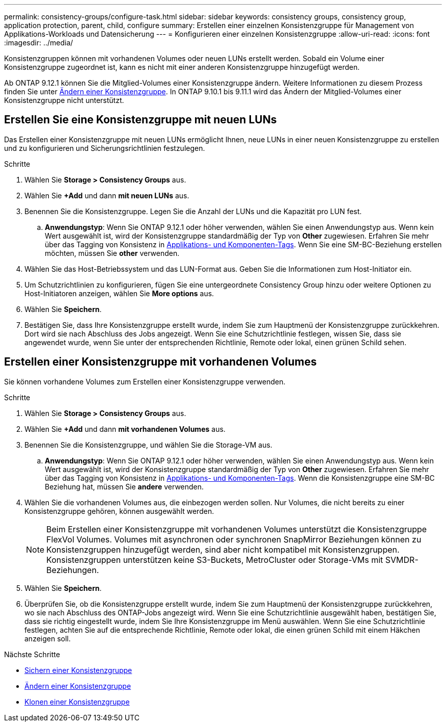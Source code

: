 ---
permalink: consistency-groups/configure-task.html 
sidebar: sidebar 
keywords: consistency groups, consistency group, application protection, parent, child, configure 
summary: Erstellen einer einzelnen Konsistenzgruppe für Management von Applikations-Workloads und Datensicherung 
---
= Konfigurieren einer einzelnen Konsistenzgruppe
:allow-uri-read: 
:icons: font
:imagesdir: ../media/


[role="lead"]
Konsistenzgruppen können mit vorhandenen Volumes oder neuen LUNs erstellt werden. Sobald ein Volume einer Konsistenzgruppe zugeordnet ist, kann es nicht mit einer anderen Konsistenzgruppe hinzugefügt werden.

Ab ONTAP 9.12.1 können Sie die Mitglied-Volumes einer Konsistenzgruppe ändern. Weitere Informationen zu diesem Prozess finden Sie unter xref:modify-task.html[Ändern einer Konsistenzgruppe]. In ONTAP 9.10.1 bis 9.11.1 wird das Ändern der Mitglied-Volumes einer Konsistenzgruppe nicht unterstützt.



== Erstellen Sie eine Konsistenzgruppe mit neuen LUNs

Das Erstellen einer Konsistenzgruppe mit neuen LUNs ermöglicht Ihnen, neue LUNs in einer neuen Konsistenzgruppe zu erstellen und zu konfigurieren und Sicherungsrichtlinien festzulegen.

.Schritte
. Wählen Sie *Storage > Consistency Groups* aus.
. Wählen Sie *+Add* und dann *mit neuen LUNs* aus.
. Benennen Sie die Konsistenzgruppe. Legen Sie die Anzahl der LUNs und die Kapazität pro LUN fest.
+
.. **Anwendungstyp**: Wenn Sie ONTAP 9.12.1 oder höher verwenden, wählen Sie einen Anwendungstyp aus. Wenn kein Wert ausgewählt ist, wird der Konsistenzgruppe standardmäßig der Typ von **Other** zugewiesen. Erfahren Sie mehr über das Tagging von Konsistenz in xref:index.html#application-and-component-tags[Applikations- und Komponenten-Tags]. Wenn Sie eine SM-BC-Beziehung erstellen möchten, müssen Sie *other* verwenden.


. Wählen Sie das Host-Betriebssystem und das LUN-Format aus. Geben Sie die Informationen zum Host-Initiator ein.
. Um Schutzrichtlinien zu konfigurieren, fügen Sie eine untergeordnete Consistency Group hinzu oder weitere Optionen zu Host-Initiatoren anzeigen, wählen Sie *More options* aus.
. Wählen Sie *Speichern*.
. Bestätigen Sie, dass Ihre Konsistenzgruppe erstellt wurde, indem Sie zum Hauptmenü der Konsistenzgruppe zurückkehren. Dort wird sie nach Abschluss des Jobs angezeigt. Wenn Sie eine Schutzrichtlinie festlegen, wissen Sie, dass sie angewendet wurde, wenn Sie unter der entsprechenden Richtlinie, Remote oder lokal, einen grünen Schild sehen.




== Erstellen einer Konsistenzgruppe mit vorhandenen Volumes

Sie können vorhandene Volumes zum Erstellen einer Konsistenzgruppe verwenden.

.Schritte
. Wählen Sie *Storage > Consistency Groups* aus.
. Wählen Sie *+Add* und dann *mit vorhandenen Volumes* aus.
. Benennen Sie die Konsistenzgruppe, und wählen Sie die Storage-VM aus.
+
.. **Anwendungstyp**: Wenn Sie ONTAP 9.12.1 oder höher verwenden, wählen Sie einen Anwendungstyp aus. Wenn kein Wert ausgewählt ist, wird der Konsistenzgruppe standardmäßig der Typ von **Other** zugewiesen. Erfahren Sie mehr über das Tagging von Konsistenz in xref:index.html#application-and-component-tags[Applikations- und Komponenten-Tags]. Wenn die Konsistenzgruppe eine SM-BC Beziehung hat, müssen Sie *andere* verwenden.


. Wählen Sie die vorhandenen Volumes aus, die einbezogen werden sollen. Nur Volumes, die nicht bereits zu einer Konsistenzgruppe gehören, können ausgewählt werden.
+

NOTE: Beim Erstellen einer Konsistenzgruppe mit vorhandenen Volumes unterstützt die Konsistenzgruppe FlexVol Volumes. Volumes mit asynchronen oder synchronen SnapMirror Beziehungen können zu Konsistenzgruppen hinzugefügt werden, sind aber nicht kompatibel mit Konsistenzgruppen. Konsistenzgruppen unterstützen keine S3-Buckets, MetroCluster oder Storage-VMs mit SVMDR-Beziehungen.

. Wählen Sie *Speichern*.
. Überprüfen Sie, ob die Konsistenzgruppe erstellt wurde, indem Sie zum Hauptmenü der Konsistenzgruppe zurückkehren, wo sie nach Abschluss des ONTAP-Jobs angezeigt wird. Wenn Sie eine Schutzrichtlinie ausgewählt haben, bestätigen Sie, dass sie richtig eingestellt wurde, indem Sie Ihre Konsistenzgruppe im Menü auswählen. Wenn Sie eine Schutzrichtlinie festlegen, achten Sie auf die entsprechende Richtlinie, Remote oder lokal, die einen grünen Schild mit einem Häkchen anzeigen soll.


.Nächste Schritte
* xref:protect-task.html[Sichern einer Konsistenzgruppe]
* xref:modify-task.html[Ändern einer Konsistenzgruppe]
* xref:clone-task.html[Klonen einer Konsistenzgruppe]

